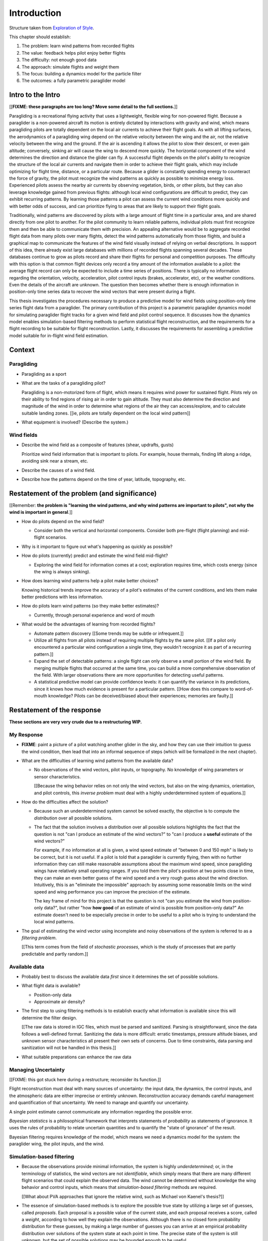 ************
Introduction
************

Structure taken from `Exploration of Style
<https://explorationsofstyle.com/2013/02/20/structuring-a-thesis-introduction/>`_.


This chapter should establish:

1. The problem: learn wind patterns from recorded flights

2. The value: feedback helps pilot enjoy better flights

3. The difficulty: not enough good data

4. The approach: simulate flights and weight them

5. The focus: building a dynamics model for the particle filter

6. The outcomes: a fully parametric paraglider model


Intro to the Intro
==================

[[**FIXME: these paragraphs are too long? Move some detail to the full
sections.**]]


.. Establishing a research territory (Context):

Paragliding is a recreational flying activity that uses a lightweight,
flexible wing for non-powered flight. Because a paraglider is a non-powered
aircraft its motion is entirely dictated by interactions with gravity and
wind, which means paragliding pilots are totally dependent on the local air
currents to achieve their flight goals. As with all lifting surfaces, the
aerodynamics of a paragliding wing depend on the relative velocity between the
wing and the air, not the relative velocity between the wing and the ground.
If the air is ascending it allows the pilot to slow their descent, or even
gain altitude; conversely, sinking air will cause the wing to descend more
quickly. The horizontal component of the wind determines the direction and
distance the glider can fly. A successful flight depends on the pilot's
ability to recognize the structure of the local air currents and navigate them
in order to achieve their flight goals, which may include optimizing for
flight time, distance, or a particular route. Because a glider is constantly
spending energy to counteract the force of gravity, the pilot must recognize
the wind patterns as quickly as possible to minimize energy loss. Experienced
pilots assess the nearby air currents by observing vegetation, birds, or other
pilots, but they can also leverage knowledge gained from previous flights:
although local wind configurations are difficult to predict, they can exhibit
recurring patterns. By learning those patterns a pilot can assess the current
wind conditions more quickly and with better odds of success, and can
prioritize flying to areas that are likely to support their flight goals.


.. Establishing a niche (Problem and Significance):

Traditionally, wind patterns are discovered by pilots with a large amount of
flight time in a particular area, and are shared directly from one pilot to
another. For the pilot community to learn reliable patterns, individual pilots
must first recognize them and then be able to communicate them with precision.
An appealing alternative would be to aggregate recorded flight data from many
pilots over many flights, detect the wind patterns automatically from those
flights, and build a graphical map to communicate the features of the wind
field visually instead of relying on verbal descriptions. In support of this
idea, there already exist large databases with millions of recorded flights
spanning several decades. These databases continue to grow as pilots record
and share their flights for personal and competition purposes. The difficulty
with this option is that common flight devices only record a tiny amount of
the information available to a pilot: the average flight record can only be
expected to include a time series of positions. There is typically no
information regarding the orientation, velocity, acceleration, pilot control
inputs (brakes, accelerator, etc), or the weather conditions. Even the details
of the aircraft are unknown. The question then becomes whether there is enough
information in position-only time series data to recover the wind vectors that
were present during a flight.


.. Occupying the niche (Response):

This thesis investigates the procedures necessary to produce a predictive
model for wind fields using position-only time series flight data from
a paraglider. The primary contribution of this project is a parametric
paraglider dynamics model for simulating paraglider flight tracks for a given
wind field and pilot control sequence. It discusses how the dynamics model
enables simulation-based filtering methods to perform statistical flight
reconstruction, and the requirements for a flight recording to be suitable for
flight reconstruction. Lastly, it discusses the requirements for assembling
a predictive model suitable for in-flight wind field estimation.


Context
=======

.. "Provides the full context in a way that flows from the opening."

Paragliding
-----------

* Paragliding as a sport

* What are the tasks of a paragliding pilot?

  Paragliding is a non-motorized form of flight, which means it requires wind
  power for sustained flight. Pilots rely on their ability to find regions of
  rising air in order to gain altitude. They must also determine the direction
  and magnitude of the wind in order to determine what regions of the air they
  can access/explore, and to calculate suitable landing zones. [[ie, pilots
  are totally dependent on the local wind pattern]]

* What equipment is involved? (Describe the system.)


Wind fields
-----------

* Describe the wind field as a composite of features (shear, updrafts, gusts)

  Prioritize wind field information that is important to pilots. For
  example, house thermals, finding lift along a ridge, avoiding sink near
  a stream, etc.

* Describe the causes of a wind field.

* Describe how the patterns depend on the time of year, latitude, topography,
  etc.


Restatement of the problem (and significance)
=============================================

.. "Restate the problem and significance in light of the more thoroughly
   detailed context."

[[Remember: **the problem is "learning the wind patterns, and why wind
patterns are important to pilots", not why the wind is important in
general**.]]



* How do pilots depend on the wind field?


  * Consider both the vertical and horizontal components. Consider both
    pre-flight (flight planning) and mid-flight scenarios.

* Why is it important to figure out what's happening as quickly as possible?

* How do pilots (currently) predict and estimate the wind field mid-flight?

  * Exploring the wind field for information comes at a cost; exploration
    requires time, which costs energy (since the wing is always sinking).

* How does learning wind patterns help a pilot make better choices?

  Knowing historical trends improve the accuracy of a pilot's estimates of the
  current conditions, and lets them make better predictions with less
  information. 

* How do pilots learn wind patterns (so they make better estimates)?

  * Currently, through personal experience and word of mouth

* What would be the advantages of learning from recorded flights?

  * Automate pattern discovery [[Some trends may be subtle or infrequent.]]

  * Utilize all flights from all pilots instead of requiring multiple
    flights by the same pilot. [[If a pilot only encountered a particular
    wind configuration a single time, they wouldn't recognize it as part of
    a recurring pattern.]]

  * Expand the set of detectable patterns: a single flight can only
    observe a small portion of the wind field. By merging multiple flights
    that occurred at the same time, you can build a more comprehensive
    observation of the field. With larger observations there are more
    opportunities for detecting useful patterns.

  * A statistical predictive model can provide confidence levels: it can
    quantify the variance in its predictions, since it knows how much evidence
    is present for a particular pattern. [[How does this compare to
    word-of-mouth knowledge? Pilots can be deceived/biased about their
    experiences; memories are faulty.]]


Restatement of the response
===========================

**These sections are very very crude due to a restructuring WIP.**


My Response
-----------

* **FIXME**: paint a picture of a pilot watching another glider in the sky,
  and how they can use their intuition to guess the wind condition, then lead
  that into an informal sequence of steps (which will be formalized in the
  next chapter).

* What are the difficulties of learning wind patterns from the available data?

  * No observations of the wind vectors, pilot inputs, or topography. No
    knowledge of wing parameters or sensor characteristics.

    [[Because the wing behavior relies on not only the wind vectors, but also
    on the wing dynamics, orientation, and pilot controls, this *inverse
    problem* must deal with a highly underdetermined system of equations.]]

* How do the difficulties affect the solution?

  * Because such an underdetermined system cannot be solved exactly, the
    objective is to compute the *distribution* over all possible solutions.

  * The fact that the solution involves a distribution over all possible
    solutions highlights the fact that the question is not "can I produce an
    estimate of the wind vectors?" to "can I produce a **useful** estimate of
    the wind vectors?"

    For example, if no information at all is given, a wind speed estimate of
    "between 0 and 150 mph" is likely to be correct, but it is not useful. If
    a pilot is told that a paraglider is currently flying, then with no
    further information they can still make reasonable assumptions about the
    maximum wind speed, since paragliding wings have relatively small
    operating ranges. If you told them the pilot's position at two points
    close in time, they can make an even better guess of the wind speed and
    a very rough guess about the wind direction. Intuitively, this is an
    "eliminate the impossible" approach: by assuming some reasonable limits on
    the wind speed and wing performance you can improve the precision of the
    estimate.

    The key frame of mind for this project is that the question is not "can
    you estimate the wind from position-only data?", but rather "how **how
    good** of an estimate of wind is possible from position-only data?" An
    estimate doesn't need to be especially precise in order to be useful to
    a pilot who is trying to understand the local wind patterns.

* The goal of estimating the wind vector using incomplete and noisy
  observations of the system is referred to as a *filtering problem*.

  [[This term comes from the field of *stochastic processes*, which is the
  study of processes that are partly predictable and partly random.]]


Available data
--------------

* Probably best to discuss the available data *first* since it determines the
  set of possible solutions.

* What flight data is available?

  * Position-only data

  * Approximate air density?

* The first step to using filtering methods is to establish exactly what
  information is available since this will determine the filter design.

  [[The raw data is stored in IGC files, which must be parsed and sanitized.
  Parsing is straightforward, since the data follows a well-defined format.
  Sanitizing the data is more difficult: erratic timestamps, pressure altitude
  biases, and unknown sensor characteristics all present their own sets of
  concerns. Due to time constraints, data parsing and sanitization will not be
  handled in this thesis.]]

* What suitable preparations can enhance the raw data


Managing Uncertainty
--------------------

[[FIXME: this got stuck here during a restructure; reconsider its function.]]

Flight reconstruction must deal with many sources of uncertainty: the input
data, the dynamics, the control inputs, and the atmospheric data are either
imprecise or entirely unknown. Reconstruction accuracy demands careful
management and quantification of that uncertainty. We need to manage and
quantify our uncertainty.

A single point estimate cannot communicate any information regarding the
possible error.

*Bayesian statistics* is a philosophical framework that interprets statements
of *probability* as statements of ignorance. It uses the rules of probability
to relate uncertain quantities and to quantify the "state of ignorance" of the
result.

Bayesian filtering requires knowledge of the model, which means we need
a dynamics model for the system: the paraglider wing, the pilot inputs, and
the wind.


Simulation-based filtering
--------------------------

* Because the observations provide minimal information, the system is highly
  *underdetermined*; or, in the terminology of statistics, the wind vectors
  are not *identifiable*, which simply means that there are many different
  flight scenarios that could explain the observed data. The wind cannot be
  determined without knowledge the wing behavior and control inputs, which
  means that *simulation-based filtering* methods are required.

  [[What about PVA approaches that ignore the relative wind, such as Michael
  von Kaenel's thesis?]]

* The essence of simulation-based methods is to explore the possible true
  state by utilizing a large set of guesses, called *proposals*. Each
  proposal is a possible value of the current state, and each proposal
  receives a score, called a *weight*, according to how well they explain
  the observations. Although there is no closed form probability
  distribution for these guesses, by making a large number of guesses you
  can arrive at an empirical probability distribution over solutions of the
  system state at each point in time. The precise state of the system is
  still unknown, but the set of possible solutions may be bounded enough to
  be useful.


Parametric paraglider dynamics model
------------------------------------

* The great difficulty with model simulations is that they require equations
  that encode the model dynamics. Aerodynamics are non-trivial in even the
  most simple applications, and paragliders are particularly challenging
  aircraft to analyze due to their curvature and flexibility. In addition to
  the aerodynamics, the paraglider models themselves are uncertain, since
  the wing specifications are generally unknown for any given recorded
  flight; instead of a single, exactly-defined model, you need a parametric
  model that can be configured to match the unknown wing. Because the wing
  configuration is unknown, this estimation problem must be applied to not
  only the system state, but to the model parameters as well (also known as
  a *dual estimation problem*).


Pilot controls and wind dynamics
--------------------------------

* Given a parametric paraglider model and a method for evaluating the
  aerodynamic forces that arise from a given set of wind conditions and
  control inputs, you can design a set of state dynamics equations for the
  total system. Those state dynamics are the basis of generating predictions
  as part of the particle filter time update step.


Flight simulation
-----------------

* Given a complete set of dynamics (for the wing, pilot controls, and wind),
  you can generate simulated flight trajectories.

* [[**Does this go before or after the dynamics model? The simulator
  establishes the need for the dynamics model.**]]


Flight reconstruction
---------------------

* How can you estimate the unobserved wind vectors given the observed flight
  tracks?

* What is flight reconstruction? How do you accomplish it?

* What is simulation-based filtering? How does it deal with underdetermined
  systems?

* Running the particle filter over a specific flight produces a set of
  observations over points in the wind field at a specific time


Wind field regression
---------------------

* Each flight is a set of observations. They need to be merged (if there are
  multiple overlapping flights) and used in a kriging process to build
  a regression model for the wind field at the time+place of the flight.


Predictive model
----------------

* Given a set of wind field regression models, needs to find regions with
  overlapping observations, then look for correlations in those co-observed
  regions.

* Regional correlations must be encoded into a predictive model that can be
  queried (ie, if part of the wind field is (noisily) observed, and they
  have known correlations, the predictive model should produce estimates of
  unobserved regions)

* Ultimately, this predictive model will be useable in-flight, so as the
  pilot samples the wind field, the predictive model can suggest regions
  with desirable wind patterns.


OVERFLOW
--------

[[

So, given the wisdom of hindsight, what is the progression for solving this
problem?

1. Define a parametric paraglider model

#. Implement paraglider dynamics

#. Create test environments (wind conditions and control inputs)

#. Implement a paragliding flight simulator

#. Generate test flights using a known paraglider parameters

#. Define system-wide state transition equations for the GMSPPF

   These equations say how each state component is changing in time. The
   paraglider model uses the aerodynamics *given* the wind and control
   inputs.

#. Implement a UKF+GMSPPF framework

#. Use the GMSPPF to produce trajectory distributions for each of the test
   flights using the *known* paraglider model parameters

#. Expand the method to deal with *unknown* paraglider model parameters by
   embedding the GMSPFF (which use proposed model parameters) into a particle
   Metropolis-Hastings method or similar (use MCMC to propose model
   parameters, then use SMC to propose trajectories using those
   parameters)

]]


Contributions of my paper
-------------------------

[[FIXME: I'm not sure where this content goes]]

* Defining the problem (yes, this is a contribution! But I'd have to be
  thoughtful about how I'd word that; can't just pat myself on the back for
  coming up with an idea.)

  * Clearly developing and motivating the ultimate question, identifying the
    intermediate targets, the different forms of each targets (different
    models), the interdependencies of the targets, pros/cons of the different
    solutions, summarizing existing work and providing references, etc

* Code

  * Paraglider dynamics model

  * Reference wind models (for testing the model and generating test flights)

  * A simulator

  * IGC parsing code

  * Rudimentary GMSPPF?  (Stretch goal!!!)


* I'm implementing everything in Python. Explain why.

  * Approachable syntax

  * Free (unlike matlab)

  * Numerical libraries (numpy, scipy)

  * Large library ecosystem (s2sphere, sklearn, databases, PyMC3, pandas, etc)


My efforts are centered on sketching a possible path forward. This is the
problem I'd like to solve, these are the available resources, this is how
those resources might make a solution possible.


Roadmap
=======

.. "Brief indication of how the thesis will proceed."

[[I shouldn't perform these tasks here; this section is about announcing
upcoming content so the reader can see the big picture context of the
remaining chapters.]]


First I need to formalize the "restatement of the problem" in probabilistic
terms; the math will provide the impetus for "simulation-based flight
reconstruction", which in turn will necessitate the parametric model. (The
focus of this project.)

I should also add a chapter to review the IGC data.

[[[[[[[[[[[[[[[[[[[[[[[[[[[]]]]]]]]]]]]]]]]]]]]]]]]]]]


**FIXME: relocate this content**

Flight reconstruction: what is it, why would it be useful, and what's involved
in performing it? This section should decompose the big picture task of
"turning flight data into a predictive model suitable for in-flight feedback"
into a collection of subtasks.


1. What is flight reconstruction?

   * Reconstructing the flight conditions for an individual flight

   * More than simply recreating the flight track (the physical trajectory of
     the wing), simulation-based filtering is a method for generating
     estimates of unobserved variables from otherwise highly *underdetermined*
     systems.

2. Why do it?

   What are the applications? Make a list of related literature of tasks that
   would benefit from solving the problem of paraglider flight reconstruction.

  * Wind estimation

  * Path planning algorithms (strategies to help pilots utilize the predictive
    model while accounting for the predictive uncertainty)

3. What would be required for reconstructing individual flights?

  * Probabilistic simulation that needs dynamics models for all the
    components, priors for all the variables, etc

4. What would be required for the applications of flight reconstruction?

  * Building regression models from individual flights

  * Aggregating/merging regression models from combined flights (flights at
    the same location at the same time)

  * Aggregating regression models over multiple days to build a predictive
    model

  * Pattern detection/extraction (finding reliable patterns in the set of
    regression models)

  * Encoding the patterns into a predictive model


**Which aspects of these tasks are the focus of my paper?** I'm focused on
building components for probabilistic flight simulation.

**Note to self**: I like this idea of laying out a roadmap then highlighting
how each chapter of my paper fits into that roadmap


The goal is to estimate the local wind field that was present during
a paragliding flight, but the only data we have is measurements of the
paraglider position. To use this data, we need a relationship between the
paraglider movement and the wind. The mathematical description of how
a paraglider's movement changes with the wind is given by the set of
differential equations that define the glider dynamics. Thus, in addition to
the position data, we also need knowledge of its dynamics.

However, the dynamics depend on more than just the wind. They also depend on
the paraglider wing design, the harness, the weight of the pilot, the control
inputs from the pilot, and the current atmospheric conditions. So in order to
use the dynamics equations, we need to choose values for these other unknowns
variables.


Related topics for discussion:

* Flight reconstruction as a *state estimation* problem. State estimation
  might mean improving an estimate of an observed quantity, or it could mean
  producing an original estimate of an unobserved quantity.

* Performing *parameter estimation* implies that you have a parametric model
  in the first place.

* In most aerodynamic literature, when they talk about *parameter estimation*
  they typically have access to the aircraft in question and can execute
  a specific set of maneuvers to learn the behavior of the system. I have no
  access to the wing, no knowledge of the control inputs, and the maneuvers are
  assumed unsteady (not the result of the control inputs alone).

* Priors over the control inputs, wing parameters, and atmospheric conditions

* Managing uncertainty using *Bayesian filtering* methods


Some comments:

* Flight path reconstruction

  * The term *flight path reconstruction* seems to have a particular meaning
    in some portions of the aerospace community, where it is used to indicate
    kinematics-based state estimation as a component in model validation and
    calibration. (For a good survey on this topic, see
    :cite:`mulder1999NonlinearAircraftFlight`.) As a kinematics-based method,
    the models are built around *specific forces* and angular rates instead of
    aerodynamic forces and moments. As such, it is more concerned with
    **describing** and aircraft's motion instead of **explaining** its motion.

    In my project, the explanation is the most important aspect: the aircraft
    motion is the result of interactions with the wind. That interaction is
    the key relationship between what we know (position) and what we want
    (wind), which is why I can't use kinematics-only filtering.

  * I'm calling my efforts in this paper "flight reconstruction" because it's
    not just the path of the wing I'm interested in. I'm also reconstruction
    the environment of the flight (the wind and control inputs).


I'd like to decompose this project into a collection of subtasks, then discuss
related work in the context of those subtasks:

* Paraglider model identification (finding a suitable dynamics model)

* State estimation (estimating the states of all components, including the
  wing, control inputs, and wind)

* Parameter estimation (the parameters of the dynamics model)

* Input estimation (control inputs and wind vectors)

* Spatial regression (for the wind field), etc.

* Wind field modelling (*model-free* proposals vs *model-based* proposals)

* The fundamental idea of this project is to augment a tiny amount of flight
  data with a large amount of system knowledge. Related to this idea is
  *model-free* vs *model-based* methods: if you have information about the
  target, use it. This project has many components, and each component needs
  a model; conceptually you can start with *model-free* methods for everything
  and replace them with *model-based* ones. (I'm not sure if kinematics-only
  models would fall under model-free or not...)

  From :cite:`li2003SurveyManeuveringTarget`: "a good *model-based* tracking
  algorithm will greatly outperform any *model-free* tracking algorithm if the
  underlying model turns out to be a good one". (See also
  :cite:`li2005SurveyManeuveringTarget` for more discussion of this notion?)


* An interesting paper for flight planning with environmental estimates is
  :cite:`menezes2018EvaluationStochasticModeldependent`. Might have some
  useful overlap for how I frame the tasks of this paper.

* I need to rethink the name of my paper. I'm not actually **performing**
  flight reconstruction, I'm just talking about it / building towards it.
  I may also discuss topics like flight planning concepts, which I may add
  after I publish the original paper. Maybe the name of the paper should be
  more general, since my discussions are more general, plus it'd make it more
  natural to extend the content later on.


Related Works
=============

* Wind estimation

  * Offline wind estimation / Learning from flight databases

    * :cite:`ultsch2010DataMiningDistinguish`

    * :cite:`vonkanel2010ParaglidingNetSensorNetwork`

  * Online wind estimation

    * :cite:`vonkanel2011IkarusLargescaleParticipatory`

    * :cite:`wirz2011RealtimeDetectionRecommendation`

* Wind estimation

  * :cite:`kampoon2014WindFieldEstimation`

* State estimation

  * :cite:`mulder1999NonlinearAircraftFlight`

* Applications of a predictive wind model

  * Flight reconstruction

    * Malaysian Airlines Flight 370, "Bayesian Methods in the search for
      MH370" (:cite:`davey2016BayesianMethodsSearch`)

    * Flight reconstruction of a tethered glider:
      :cite:`borobia2018FlightPathReconstructionFlight` (is this actually
      flight **path** reconstruction?)

  * Path planning during a flight

    * :cite:`lawrance2011PathPlanningAutonomous`

    * :cite:`lawrance2011AutonomousExplorationWind`

    * :cite:`lawrance2009WindEnergyBased`

  * Input estimation

    * :cite:`kampoon2014WindFieldEstimation`
